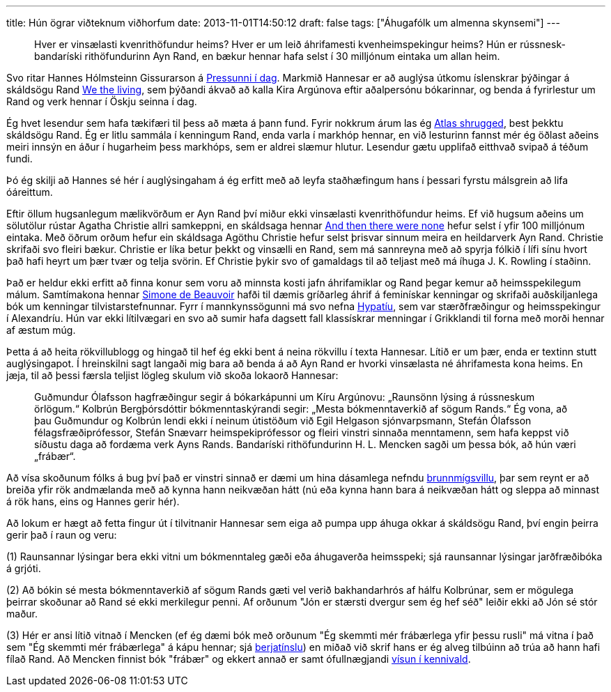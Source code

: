 ---
title: Hún ögrar viðteknum viðhorfum
date: 2013-11-01T14:50:12
draft: false
tags: ["Áhugafólk um almenna skynsemi"]
---

[quote]
____
Hver er vinsælasti kvenrithöfundur heims? Hver er um leið áhrifamesti kvenheimspekingur heims? Hún er rússnesk-bandaríski rithöfundurinn Ayn Rand, en bækur hennar hafa selst í 30 milljónum eintaka um allan heim.
____

Svo ritar Hannes Hólmsteinn Gissurarson á http://www.pressan.is/pressupennar/Lesa_Hannes/hun-ograr-vidteknum-vidhorfum?Pressandate=200904251+or+1%3d%40%40version%2fleggjumst-oll-a-eitt[Pressunni í dag]. Markmið Hannesar er að auglýsa útkomu íslenskrar þýðingar á skáldsögu Rand http://en.wikipedia.org/wiki/We_the_Living[We the living], sem þýðandi ákvað að kalla Kira Argúnova eftir aðalpersónu bókarinnar, og benda á fyrirlestur um Rand og verk hennar í Öskju seinna í dag.

Ég hvet lesendur sem hafa tækifæri til þess að mæta á þann fund. Fyrir nokkrum árum las ég http://en.wikipedia.org/wiki/Atlas_Shrugged[Atlas shrugged], best þekktu skáldsögu Rand. Ég er litlu sammála í kenningum Rand, enda varla í markhóp hennar, en við lesturinn fannst mér ég öðlast aðeins meiri innsýn en áður í hugarheim þess markhóps, sem er aldrei slæmur hlutur. Lesendur gætu upplifað eitthvað svipað á téðum fundi.

Þó ég skilji að Hannes sé hér í auglýsingaham á ég erfitt með að leyfa staðhæfingum hans í þessari fyrstu málsgrein að lifa óáreittum. 

Eftir öllum hugsanlegum mælikvörðum er Ayn Rand því miður ekki vinsælasti kvenrithöfundur heims. Ef við hugsum aðeins um sölutölur rústar Agatha Christie allri samkeppni, en skáldsaga hennar http://en.wikipedia.org/wiki/And_Then_There_Were_None[And then there were none] hefur selst í yfir 100 milljónum eintaka. Með öðrum orðum hefur ein skáldsaga Agöthu Christie hefur selst þrisvar sinnum meira en heildarverk Ayn Rand. Christie skrifaði svo fleiri bækur. Christie er líka betur þekkt og vinsælli en Rand, sem má sannreyna með að spyrja fólkið í lífi sínu hvort það hafi heyrt um þær tvær og telja svörin. Ef Christie þykir svo of gamaldags til að teljast með má íhuga J. K. Rowling í staðinn.

Það er heldur ekki erfitt að finna konur sem voru að minnsta kosti jafn áhrifamiklar og Rand þegar kemur að heimsspekilegum málum. Samtímakona hennar http://en.wikipedia.org/wiki/Simone_de_Beauvoir[Simone de Beauvoir] hafði til dæmis gríðarleg áhrif á feminískar kenningar og skrifaði auðskiljanlega bók um kenningar tilvistarstefnunnar. Fyrr í mannkynssögunni má svo nefna http://en.wikipedia.org/wiki/Hypatia[Hypatíu], sem var stærðfræðingur og heimsspekingur í Alexandríu. Hún var ekki lítilvægari en svo að sumir hafa dagsett fall klassískrar menningar í Grikklandi til forna með morði hennar af æstum múg.

Þetta á að heita rökvillublogg og hingað til hef ég ekki bent á neina rökvillu í texta Hannesar. Lítið er um þær, enda er textinn stutt auglýsingapot. Í hreinskilni sagt langaði mig bara að benda á að Ayn Rand er hvorki vinsælasta né áhrifamesta kona heims. En jæja, til að þessi færsla teljist lögleg skulum við skoða lokaorð Hannesar:

____
Guðmundur Ólafsson hagfræðingur segir á bókarkápunni um Kíru Argúnovu: „Raunsönn lýsing á rússneskum örlögum.“ Kolbrún Bergþórsdóttir bókmenntaskýrandi segir: „Mesta bókmenntaverkið af sögum Rands.“ Ég vona, að þau Guðmundur og Kolbrún lendi ekki í neinum útistöðum við Egil Helgason sjónvarpsmann, Stefán Ólafsson félagsfræðiprófessor, Stefán Snævarr heimspekiprófessor og fleiri vinstri sinnaða menntamenn, sem hafa keppst við síðustu daga að fordæma verk Ayns Rands. Bandaríski rithöfundurinn H. L. Mencken sagði um þessa bók, að hún væri „frábær“.
____

Að vísa skoðunum fólks á bug því það er vinstri sinnað er dæmi um hina dásamlega nefndu http://en.wikipedia.org/wiki/Poisoning_the_well[brunnmígsvillu], þar sem reynt er að breiða yfir rök andmælanda með að kynna hann neikvæðan hátt (nú eða kynna hann bara á neikvæðan hátt og sleppa að minnast á rök hans, eins og Hannes gerir hér).

Að lokum er hægt að fetta fingur út í tilvitnanir Hannesar sem eiga að pumpa upp áhuga okkar á skáldsögu Rand, því engin þeirra gerir það í raun og veru:

(1) Raunsannar lýsingar bera ekki vitni um bókmenntaleg gæði eða áhugaverða heimsspeki; sjá raunsannar lýsingar jarðfræðibóka á grjóti.

(2) Að bókin sé mesta bókmenntaverkið af sögum Rands gæti vel verið bakhandarhrós af hálfu Kolbrúnar, sem er mögulega þeirrar skoðunar að Rand sé ekki merkilegur penni. Af orðunum "Jón er stærsti dvergur sem ég hef séð" leiðir ekki að Jón sé stór maður.

(3) Hér er ansi lítið vitnað í Mencken (ef ég dæmi bók með orðunum "Ég skemmti mér frábærlega yfir þessu rusli" má vitna í það sem "Ég skemmti mér frábærlega" á kápu hennar; sjá http://en.wikipedia.org/wiki/Cherry_picking_(fallacy)[berjatínslu]) en miðað við skrif hans er ég alveg tilbúinn að trúa að hann hafi fílað Rand. Að Mencken finnist bók "frábær" og ekkert annað er samt ófullnægjandi http://en.wikipedia.org/wiki/Appeal_to_authority[vísun í kennivald].

